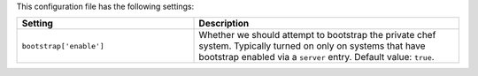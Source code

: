 .. The contents of this file are included in multiple topics.
.. This file should not be changed in a way that hinders its ability to appear in multiple documentation sets.

This configuration file has the following settings:

.. list-table::
   :widths: 200 300
   :header-rows: 1

   * - Setting
     - Description
   * - ``bootstrap['enable']``
     - Whether we should attempt to bootstrap the private chef system. Typically turned on only on systems that have bootstrap enabled via a ``server`` entry. Default value: ``true``.